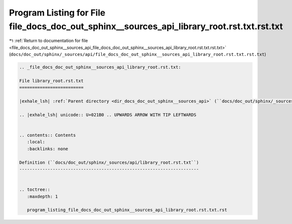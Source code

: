 
.. _program_listing_file_docs_doc_out_sphinx__sources_api_file_docs_doc_out_sphinx__sources_api_library_root.rst.txt.rst.txt:

Program Listing for File file_docs_doc_out_sphinx__sources_api_library_root.rst.txt.rst.txt
===========================================================================================

|exhale_lsh| :ref:`Return to documentation for file <file_docs_doc_out_sphinx__sources_api_file_docs_doc_out_sphinx__sources_api_library_root.rst.txt.rst.txt>` (``docs/doc_out/sphinx/_sources/api/file_docs_doc_out_sphinx__sources_api_library_root.rst.txt.rst.txt``)

.. |exhale_lsh| unicode:: U+021B0 .. UPWARDS ARROW WITH TIP LEFTWARDS

.. code-block:: cpp

   
   .. _file_docs_doc_out_sphinx__sources_api_library_root.rst.txt:
   
   File library_root.rst.txt
   =========================
   
   |exhale_lsh| :ref:`Parent directory <dir_docs_doc_out_sphinx__sources_api>` (``docs/doc_out/sphinx/_sources/api``)
   
   .. |exhale_lsh| unicode:: U+021B0 .. UPWARDS ARROW WITH TIP LEFTWARDS
   
   
   .. contents:: Contents
      :local:
      :backlinks: none
   
   Definition (``docs/doc_out/sphinx/_sources/api/library_root.rst.txt``)
   ----------------------------------------------------------------------
   
   
   .. toctree::
      :maxdepth: 1
   
      program_listing_file_docs_doc_out_sphinx__sources_api_library_root.rst.txt.rst
   
   
   
   
   
   
   
   
   
